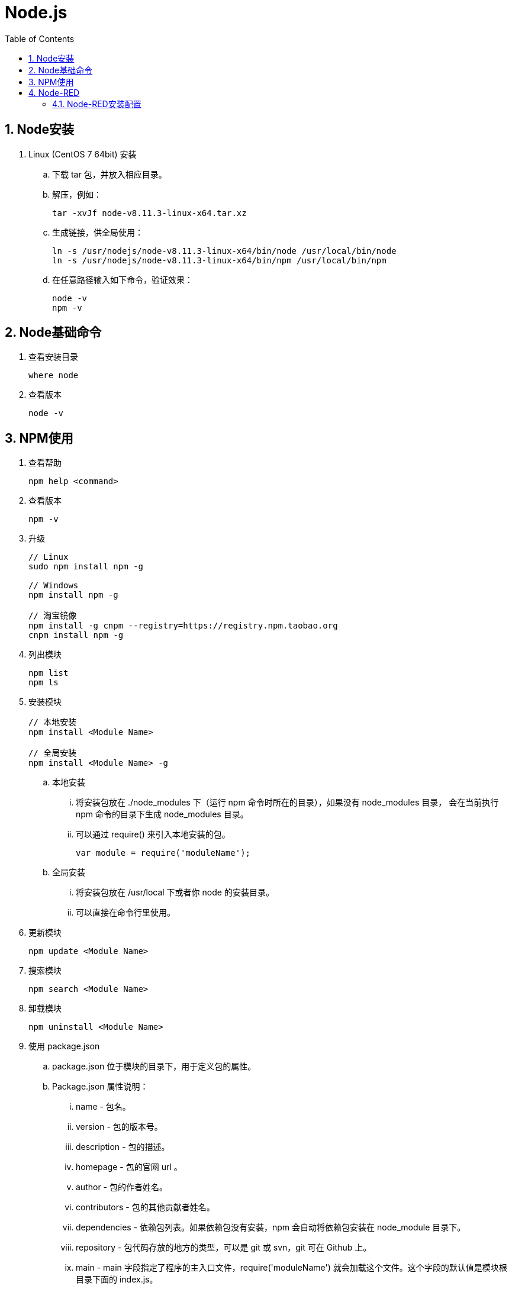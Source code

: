 = Node.js
:icons:
:toc:
:numbered:
:toclevels: 4
:source-highlighter: highlightjs
:highlightjsdir: highlight
:highlightjs-theme: monokai

== Node安装

. Linux (CentOS 7 64bit) 安装

.. 下载 tar 包，并放入相应目录。

.. 解压，例如：
+
[source]
----
tar -xvJf node-v8.11.3-linux-x64.tar.xz
----

.. 生成链接，供全局使用：
+
[source]
----
ln -s /usr/nodejs/node-v8.11.3-linux-x64/bin/node /usr/local/bin/node
ln -s /usr/nodejs/node-v8.11.3-linux-x64/bin/npm /usr/local/bin/npm
----

.. 在任意路径输入如下命令，验证效果：
+
[source]
----
node -v
npm -v
----

== Node基础命令

. 查看安装目录
+
----
where node
----

. 查看版本
+
----
node -v
----

== NPM使用

. 查看帮助
+
----
npm help <command>
----

. 查看版本
+
----
npm -v
----

. 升级
+
----
// Linux
sudo npm install npm -g

// Windows
npm install npm -g

// 淘宝镜像
npm install -g cnpm --registry=https://registry.npm.taobao.org
cnpm install npm -g
----

. 列出模块
+
----
npm list
npm ls
----

. 安装模块
+
----
// 本地安装
npm install <Module Name>

// 全局安装
npm install <Module Name> -g
----

.. 本地安装
... 将安装包放在 ./node_modules 下（运行 npm 命令时所在的目录），如果没有 node_modules 目录，
会在当前执行 npm 命令的目录下生成 node_modules 目录。
... 可以通过 require() 来引入本地安装的包。
+
----
var module = require('moduleName');
----

.. 全局安装
... 将安装包放在 /usr/local 下或者你 node 的安装目录。
... 可以直接在命令行里使用。

. 更新模块
+
----
npm update <Module Name>
----

. 搜索模块
+
----
npm search <Module Name>
----

. 卸载模块
+
----
npm uninstall <Module Name>
----

. 使用 package.json

.. package.json 位于模块的目录下，用于定义包的属性。

.. Package.json 属性说明：

... name - 包名。
... version - 包的版本号。
... description - 包的描述。
... homepage - 包的官网 url 。
... author - 包的作者姓名。
... contributors - 包的其他贡献者姓名。
... dependencies - 依赖包列表。如果依赖包没有安装，npm 会自动将依赖包安装在 node_module 目录下。
... repository - 包代码存放的地方的类型，可以是 git 或 svn，git 可在 Github 上。
... main - main 字段指定了程序的主入口文件，require('moduleName') 就会加载这个文件。这个字段的默认值是模块根目录下面的 index.js。
... keywords - 关键字

== Node-RED

=== Node-RED安装配置

. 更换为淘宝npm源
+
[source]
----
# 修改
npm config set registry https://registry.npm.taobao.org

# 查询
npm config get registry
----

. 安装node-RED
+
在nodejs的bin目录下（否则会少生成几个文件？），执行以下命令：
+
[source]
----
npm install -g --unsafe-perm node-red
----
+
部分资源仍要从github获取，国内网络有时不稳定，可以多试几次。

. 修改防火墙设定
+
[source]
----
# 添加默认的1880端口
firewall-cmd --permanent --zone=public --add-port=1880/tcp

# 重载防火墙
firewall-cmd --reload
----

. 运行node-RED
+
在nodejs的bin目录下，执行以下命令：
+
[source]
----
./node-red
----

. 使用浏览器验证（默认URL为 http://127.0.0.1:1880/ ）


